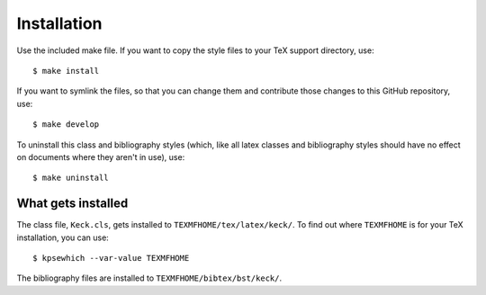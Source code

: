 Installation
============

Use the included make file. If you want to copy the style files to your TeX support directory, use::

    $ make install

If you want to symlink the files, so that you can change them and contribute those changes to this GitHub repository, use::

    $ make develop


To uninstall this class and bibliography styles (which, like all latex classes and bibliography styles should have no effect on documents where they aren't in use), use::

    $ make uninstall


What gets installed
-------------------

The class file, ``Keck.cls``, gets installed to ``TEXMFHOME/tex/latex/keck/``. To find out where ``TEXMFHOME`` is for your TeX installation, you can use::
    
    $ kpsewhich --var-value TEXMFHOME
    

The bibliography files are installed to ``TEXMFHOME/bibtex/bst/keck/``.

